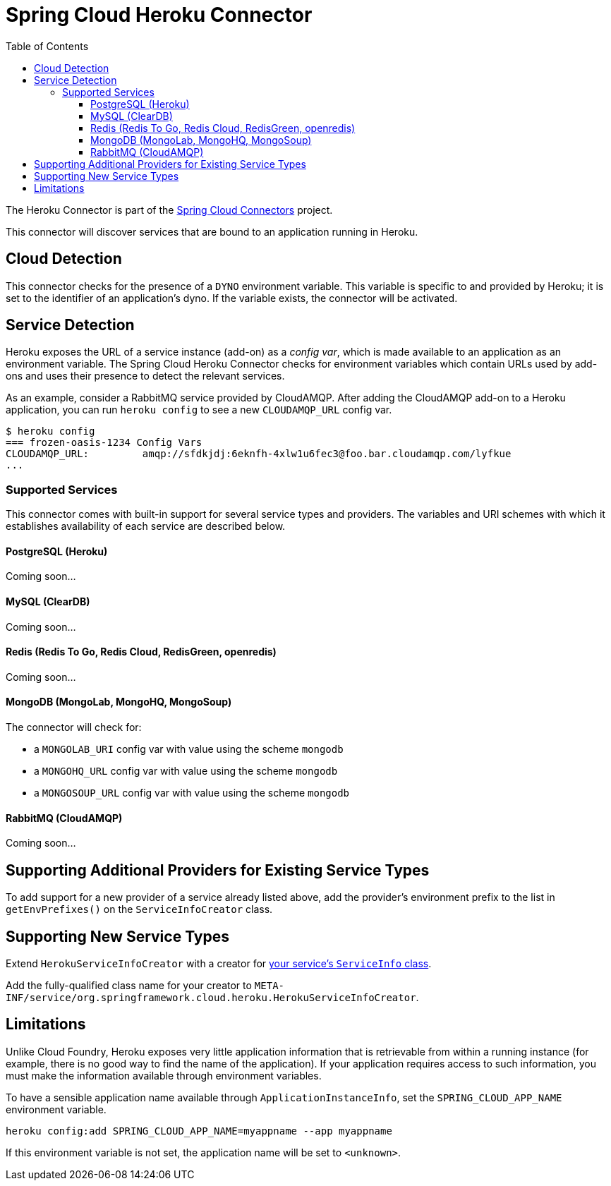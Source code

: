 :github-tag: master
:github-repo: spring-cloud/spring-cloud-connectors
:github-raw: http://raw.github.com/{github-repo}/{github-tag}
:github-code: http://github.com/{github-repo}/tree/{github-tag}
:toc:
:toclevels: 3

= Spring Cloud Heroku Connector

The Heroku Connector is part of the <<spring-cloud-connectors.adoc#,Spring Cloud Connectors>> project.

This connector will discover services that are bound to an application running in Heroku.

== Cloud Detection

This connector checks for the presence of a `DYNO` environment variable. This variable is specific to and provided by Heroku; it is set to the identifier of an application&#8217;s dyno. If the variable exists, the connector will be activated.

== Service Detection

Heroku exposes the URL of a service instance (add-on) as a _config var_, which is made available to an application as an environment variable. The Spring Cloud Heroku Connector checks for environment variables which contain URLs used by add-ons and uses their presence to detect the relevant services.

As an example, consider a RabbitMQ service provided by CloudAMQP. After adding the CloudAMQP add-on to a Heroku application, you can run `heroku config` to see a new `CLOUDAMQP_URL` config var.

[source,term]
----
$ heroku config
=== frozen-oasis-1234 Config Vars
CLOUDAMQP_URL:         amqp://sfdkjdj:6eknfh-4xlw1u6fec3@foo.bar.cloudamqp.com/lyfkue
...
----

=== Supported Services

This connector comes with built-in support for several service types and providers. The variables and URI schemes with which it establishes availability of each service are described below.

==== PostgreSQL (Heroku)

Coming soon...

==== MySQL (ClearDB)

Coming soon...

==== Redis (Redis To Go, Redis Cloud, RedisGreen, openredis)

Coming soon...

==== MongoDB (MongoLab, MongoHQ, MongoSoup)

The connector will check for:

* a `MONGOLAB_URI` config var with value using the scheme `mongodb`
* a `MONGOHQ_URL` config var with value using the scheme `mongodb`
* a `MONGOSOUP_URL` config var with value using the scheme `mongodb`

==== RabbitMQ (CloudAMQP)

Coming soon...

== Supporting Additional Providers for Existing Service Types

To add support for a new provider of a service already listed above, add the provider's environment prefix to the list in `getEnvPrefixes()` on the `ServiceInfoCreator` class.

== Supporting New Service Types

Extend `HerokuServiceInfoCreator` with a creator for <<_adding_service_discovery,your service's `ServiceInfo` class>>.

Add the fully-qualified class name for your creator to `META-INF/service/org.springframework.cloud.heroku.HerokuServiceInfoCreator`.

== Limitations

Unlike Cloud Foundry, Heroku exposes very little application information that is retrievable from within a running instance (for example, there is no good way to find the name of the application). If your application requires access to such information, you must make the information available through environment variables.

To have a sensible application name available through `ApplicationInstanceInfo`, set the `SPRING_CLOUD_APP_NAME` environment variable.

[source,term]
----
heroku config:add SPRING_CLOUD_APP_NAME=myappname --app myappname
----

If this environment variable is not set, the application name will be set to `<unknown>`.

